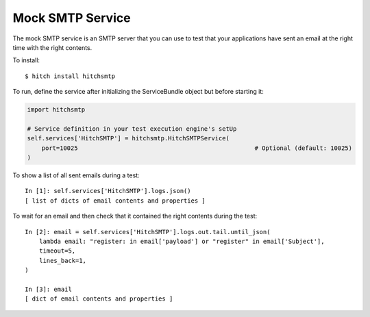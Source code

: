 Mock SMTP Service
=================

The mock SMTP service is an SMTP server that you can use to test that your
applications have sent an email at the right time with the right contents.

To install::

    $ hitch install hitchsmtp

To run, define the service after initializing the ServiceBundle object but before starting it:

.. code-block:: python

        import hitchsmtp

        # Service definition in your test execution engine's setUp
        self.services['HitchSMTP'] = hitchsmtp.HitchSMTPService(
            port=10025                                                 # Optional (default: 10025)
        )

To show a list of all sent emails during a test::

    In [1]: self.services['HitchSMTP'].logs.json()
    [ list of dicts of email contents and properties ]

To wait for an email and then check that it contained the right contents during the test::

    In [2]: email = self.services['HitchSMTP'].logs.out.tail.until_json(
        lambda email: "register: in email['payload'] or "register" in email['Subject'],
        timeout=5,
        lines_back=1,
    )

    In [3]: email
    [ dict of email contents and properties ]
